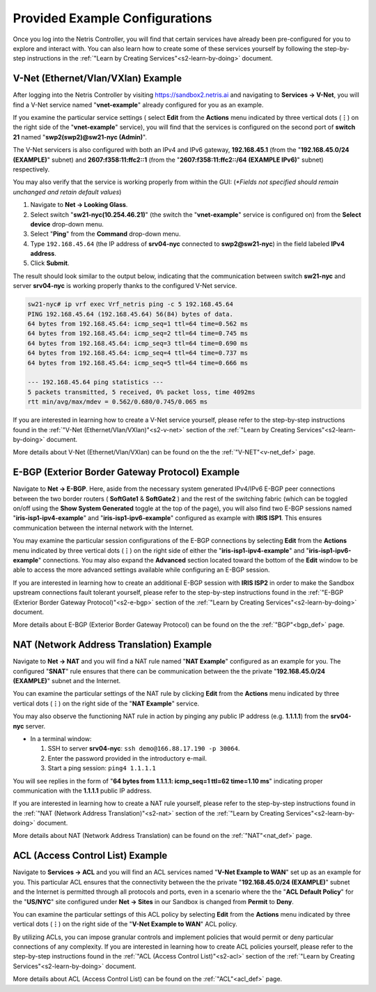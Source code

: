 .. _s2-pre-configured:

********************************
Provided Example Configurations
********************************
Once you log into the Netris Controller, you will find that certain services have already been pre-configured for you to explore and interact with. You can also learn how to create some of these services yourself by following the step-by-step instructions in the :ref:`"Learn by Creating Services"<s2-learn-by-doing>` document.

V-Net (Ethernet/Vlan/VXlan) Example
===================================
After logging into the Netris Controller by visiting `https://sandbox2.netris.ai <https://sandbox2.netris.ai>`_ and navigating to **Services → V-Net**, you will find a V-Net service named "**vnet-example**" already configured for you as an example. 

If you examine the particular service settings ( select **Edit** from the **Actions** menu indicated by three vertical dots (**⋮**) on the right side of the "**vnet-example**" service), you will find that the services is configured on the second port of **switch 21** named "**swp2(swp2)@sw21-nyc (Admin)**". 

The V-Net servicers is also configured with both an IPv4 and IPv6 gateway, **192.168.45.1** (from the "**192.168.45.0/24 (EXAMPLE)**" subnet) and **2607:f358:11:ffc2::1** (from the "**2607:f358:11:ffc2::/64 (EXAMPLE IPv6)**" subnet) respectively. 

You may also verify that the service is working properly from within the GUI: (*\*Fields not specified should remain unchanged and retain default values*)

1. Navigate to **Net → Looking Glass**.
2. Select switch "**sw21-nyc(10.254.46.21)**" (the switch the "**vnet-example**" service is configured on) from the **Select device** drop-down menu.
3. Select "**Ping**" from the **Command** drop-down menu.
4. Type ``192.168.45.64`` (the IP address of **srv04-nyc** connected to **swp2@sw21-nyc**) in the field labeled **IPv4 address**.
5. Click **Submit**.

The result should look similar to the output below, indicating that the communication between switch **sw21-nyc** and server **srv04-nyc** is working properly thanks to the configured V-Net service.

.. code-block:: shell-session

  sw21-nyc# ip vrf exec Vrf_netris ping -c 5 192.168.45.64
  PING 192.168.45.64 (192.168.45.64) 56(84) bytes of data.
  64 bytes from 192.168.45.64: icmp_seq=1 ttl=64 time=0.562 ms
  64 bytes from 192.168.45.64: icmp_seq=2 ttl=64 time=0.745 ms
  64 bytes from 192.168.45.64: icmp_seq=3 ttl=64 time=0.690 ms
  64 bytes from 192.168.45.64: icmp_seq=4 ttl=64 time=0.737 ms
  64 bytes from 192.168.45.64: icmp_seq=5 ttl=64 time=0.666 ms

  --- 192.168.45.64 ping statistics ---
  5 packets transmitted, 5 received, 0% packet loss, time 4092ms
  rtt min/avg/max/mdev = 0.562/0.680/0.745/0.065 ms

If you are interested in learning how to create a V-Net service yourself, please refer to the step-by-step instructions found in the :ref:`"V-Net (Ethernet/Vlan/VXlan)"<s2-v-net>` section of the :ref:`"Learn by Creating Services"<s2-learn-by-doing>` document.

More details about V-Net (Ethernet/Vlan/VXlan) can be found on the the :ref:`"V-NET"<v-net_def>` page.

E-BGP (Exterior Border Gateway Protocol) Example
================================================

Navigate to **Net → E-BGP**. Here, aside from the necessary system generated IPv4/IPv6 E-BGP peer connections between the two border routers ( **SoftGate1** & **SoftGate2** ) and the rest of the switching fabric (which can be toggled on/off using the **Show System Generated** toggle at the top of the page), you will also find two E-BGP sessions named "**iris-isp1-ipv4-example**" and "**iris-isp1-ipv6-example**" configured as example with **IRIS ISP1**. This ensures communication between the internal network with the Internet. 

You may examine the particular session configurations of the E-BGP connections by selecting **Edit** from the **Actions** menu indicated by three vertical dots (**⋮**) on the right side of either the "**iris-isp1-ipv4-example**" and "**iris-isp1-ipv6-example**" connections. You may also expand the **Advanced** section located toward the bottom of the **Edit** window to be able to access the more advanced settings available while configuring an E-BGP session.

If you are interested in learning how to create an additional E-BGP session with **IRIS ISP2** in order to make the Sandbox upstream connections fault tolerant yourself, please refer to the step-by-step instructions found in the :ref:`"E-BGP (Exterior Border Gateway Protocol)"<s2-e-bgp>` section of the :ref:`"Learn by Creating Services"<s2-learn-by-doing>` document.

More details about E-BGP (Exterior Border Gateway Protocol) can be found on the the :ref:`"BGP"<bgp_def>` page.

NAT (Network Address Translation) Example
=========================================
Navigate to **Net → NAT** and you will find a NAT rule named "**NAT Example**" configured as an example for you. The configured "**SNAT**" rule ensures that there can be communication between the the private "**192.168.45.0/24 (EXAMPLE)**" subnet and the Internet. 

You can examine the particular settings of the NAT rule by clicking **Edit** from the **Actions** menu indicated by three vertical dots (**⋮**) on the right side of the "**NAT Example**" service.

You may also observe the functioning NAT rule in action by pinging any public IP address (e.g. **1.1.1.1**)  from the **srv04-nyc** server.

* In a terminal window:                                                                                   
                             
  1. SSH to server **srv04-nyc**: ``ssh demo@166.88.17.190 -p 30064``.
  2. Enter the password provided in the introductory e-mail.
  3. Start a ping session: ``ping4 1.1.1.1``

You will see replies in the form of "**64 bytes from 1.1.1.1: icmp_seq=1 ttl=62 time=1.10 ms**" indicating proper communication with the **1.1.1.1** public IP address.

If you are interested in learning how to create a NAT rule yourself, please refer to the step-by-step instructions found in the :ref:`"NAT (Network Address Translation)"<s2-nat>` section of the :ref:`"Learn by Creating Services"<s2-learn-by-doing>` document.

More details about NAT (Network Address Translation) can be found on the :ref:`"NAT"<nat_def>` page.

ACL (Access Control List) Example
=================================
Navigate to **Services → ACL** and you will find an ACL services named "**V-Net Example to WAN**" set up as an example for you. This particular ACL ensures that the connectivity between the the private "**192.168.45.0/24 (EXAMPLE)**" subnet and the Internet is permitted through all protocols and ports, even in a scenario where the the "**ACL Default Policy**" for the "**US/NYC**" site configured under **Net → Sites** in our Sandbox is changed from **Permit** to **Deny**. 

You can examine the particular settings of this ACL policy by selecting **Edit** from the **Actions** menu indicated by three vertical dots (**⋮**) on the right side of the "**V-Net Example to WAN**" ACL policy.

By utilizing ACLs, you can impose granular controls and implement policies that would permit or deny particular connections of any complexity. If you are interested in learning how to create ACL policies yourself, please refer to the step-by-step instructions found in the :ref:`"ACL (Access Control List)"<s2-acl>` section of the :ref:`"Learn by Creating Services"<s2-learn-by-doing>` document.

More details about ACL (Access Control List) can be found on the :ref:`"ACL"<acl_def>` page.